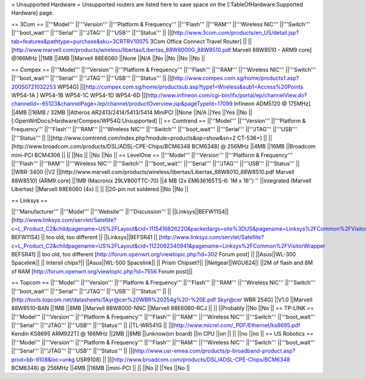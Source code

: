 = Unsupported Hardware =
Unsupported routers are listed here to save space on the [:TableOfHardware:Supported Hardware] page.

== 3Com ==
||'''Model''' ||'''Version''' ||'''Platform & Frequency''' ||'''Flash''' ||'''RAM''' ||'''Wireless NIC''' ||'''Switch''' ||'''boot_wait''' ||'''Serial''' ||'''JTAG''' ||'''USB''' ||'''Status''' ||
||[http://www.3com.com/products/en_US/detail.jsp?tab=features&pathtype=purchase&sku=3CRTRV10075 3Com Office Connect Travel Router] || ||[http://www.marvell.com/products/wireless/libertas/Libertas_88W8000G_88W8510.pdf Marvell 88W8510 - ARM9 core] @166MHz ||1MB ||4MB ||Marvell 88E6060 ||None ||N/A ||No ||No ||No ||No ||

== Compex ==
||'''Model''' ||'''Version''' ||'''Platform & Frequency''' ||'''Flash''' ||'''RAM''' ||'''Wireless NIC''' ||'''Switch''' ||'''boot_wait''' ||'''Serial''' ||'''JTAG''' ||'''USB''' ||'''Status''' ||
||[http://www.compex.com.sg/home/products1.asp?20050721032253 WP54G] ||[http://compex.com.sg/home/productsub.asp?type1=Wireless&sub1=Access%20Points WP54-1A ] WP54-1B WP54-1C WP54-1D WP54-6D ||[http://www.infineon.com/cgi-bin/ifx/portal/ep/channelView.do?channelId=-65123&channelPage=/ep/channel/productOverview.jsp&pageTypeId=17099 Infineon ADM5120 @ 175MHz] ||4MB ||16MB / 32MB ||Atheros AR2413/2414/5413/5414 MiniPCI ||None ||N/A ||Yes ||Yes ||No ||[:OpenWrtDocs/Hardware/Compex/WP54G:Unsupported] ||
== Comtrend ==
||'''Model''' ||'''Version''' ||'''Platform & Frequency''' ||'''Flash''' ||'''RAM''' ||'''Wireless NIC''' ||'''Switch''' ||'''boot_wait''' ||'''Serial''' ||'''JTAG''' ||'''USB''' ||'''Status''' ||
||[http://www.comtrend.com/index.php?module=products&op=show&sn=2 CT-536+] || ||[http://www.broadcom.com/products/DSL/ADSL-CPE-Chips/BCM6348 BCM6348] @ 256MHz ||4MB ||16MB ||Broadcom mini-PCI BCM4306 || || ||No || ||No ||No ||
== LevelOne ==
||'''Model''' ||'''Version''' ||'''Platform & Frequency''' ||'''Flash''' ||'''RAM''' ||'''Wireless NIC''' ||'''Switch''' ||'''boot_wait''' ||'''Serial''' ||'''JTAG''' ||'''USB''' ||'''Status''' ||
||WBR-3400 ||V2 ||[http://www.marvell.com/products/wireless/libertas/Libertas_88W8010_88W8510.pdf Marvell 88W8510] (ARM9 core) ||1MB (Macronix 29LV800TTC-70) ||4 MB (2x EM636165TS-6: 1M x 16'') '' ||integrated (Marvell Libertas) ||Marvell 88E6060 (4x) || || ||20-pin not soldered ||No ||No ||

== Linksys ==

||'''Manufacturer''' ||'''Model''' ||'''Website''' ||'''Discussion''' ||
||Linksys||BEFW11S4|| [http://www.linksys.com/servlet/Satellite?c=L_Product_C2&childpagename=US%2FLayout&cid=1115416826220&packedargs=site%3DUS&pagename=Linksys%2FCommon%2FVisitorWrapper BEFW11S4] || too old, too different ||
||Linksys||BEFSR41 || [http://www.linksys.com/servlet/Satellite?c=L_Product_C2&childpagename=US%2FLayout&cid=1122062340941&pagename=Linksys%2FCommon%2FVisitorWrapper  BEFSR41] || too old, too different [http://forum.openwrt.org/viewtopic.php?id=302 Forum post] ||
||Asus||WL-300 Spacelink|| || Intersil chips?||
||Asus||WL-500 Spacelink|| || Prism Chipset?||
||Netgear||WGU624|| ||2M of flash and 8M of RAM [http://forum.openwrt.org/viewtopic.php?id=7556 Forum post]||

== Topcom ==
||'''Model''' ||'''Version''' ||'''Platform & Frequency''' ||'''Flash''' ||'''RAM''' ||'''Wireless NIC''' ||'''Switch''' ||'''boot_wait''' ||'''Serial''' ||'''JTAG''' ||'''USB''' ||'''Status''' ||
||[http://tools.topcom.net/datasheets/Skyr@cer%20WBR%20254g%20-%20E.pdf Skyr@cer WBR 254G] ||V1.0 ||Marvell 88W8510-BAN ||1MB ||8MB ||Marvell 88W8000-NNC ||Marvell 88E6060-RCJ || || ||Probably ||No ||No ||
== TP-LINK ==
||'''Model''' ||'''Version''' ||'''Platform & Frequency''' ||'''Flash''' ||'''RAM''' ||'''Wireless NIC''' ||'''Switch''' ||'''boot_wait''' ||'''Serial''' ||'''JTAG''' ||'''USB''' ||'''Status''' ||
||TL-WR541G || ||[http://www.micrel.com/_PDF/Ethernet/ks8695.pdf Kendin KS8695 ARM922T] @ 166MHz ||2MB ||8MB ||unknow(on board) ||in CPU ||on || || ||no ||no ||
== US Robotics ==
||'''Model''' ||'''Version''' ||'''Platform & Frequency''' ||'''Flash''' ||'''RAM''' ||'''Wireless NIC''' ||'''Switch''' ||'''boot_wait''' ||'''Serial''' ||'''JTAG''' ||'''USB''' ||'''Status''' ||
||[http://www.usr-emea.com/products/p-broadband-product.asp?prod=bb-9108&loc=unkg USR9108] || ||[http://www.broadcom.com/products/DSL/ADSL-CPE-Chips/BCM6348 BCM6348] @ 256MHz ||4MB ||16MB ||mini-PCI || || ||No || ||Yes ||No ||
